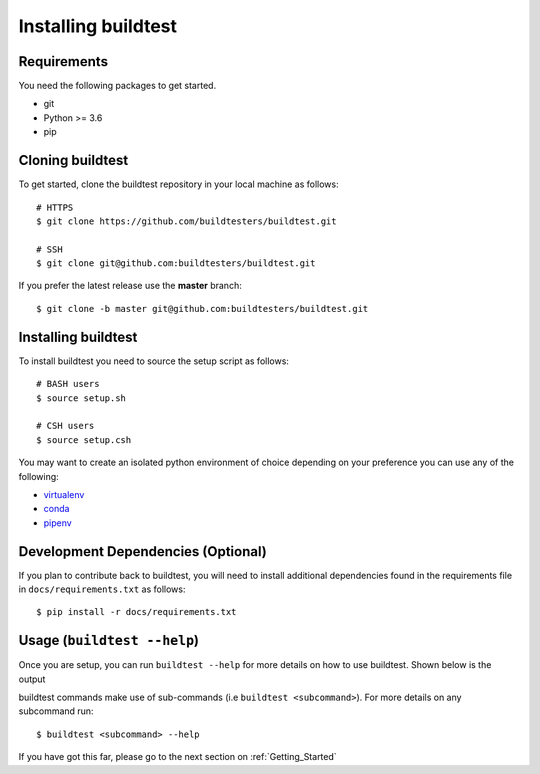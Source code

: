 .. _Setup:

Installing buildtest
=====================

Requirements
------------

You need the following packages to get started.

- git
- Python >= 3.6
- pip

Cloning buildtest
------------------

To get started, clone the buildtest repository in your local machine as follows::

    # HTTPS
    $ git clone https://github.com/buildtesters/buildtest.git

    # SSH
    $ git clone git@github.com:buildtesters/buildtest.git

If you prefer the latest release use the **master** branch::

    $ git clone -b master git@github.com:buildtesters/buildtest.git

Installing buildtest
-----------------------

To install buildtest you need to source the setup script as follows::

    # BASH users
    $ source setup.sh

    # CSH users
    $ source setup.csh

You may want to create an isolated python environment of choice depending on your
preference you can use any of the following:

- `virtualenv <https://virtualenv.pypa.io/en/latest/>`_

- `conda <https://conda.io/>`_

- `pipenv <https://pipenv.readthedocs.io/en/latest/>`_

Development Dependencies (Optional)
------------------------------------

If you plan to contribute back to buildtest, you will need to install additional
dependencies found in the requirements file in ``docs/requirements.txt`` as follows::

    $ pip install -r docs/requirements.txt

Usage (``buildtest --help``)
------------------------------

Once you are setup, you can run ``buildtest --help`` for more details on how to
use buildtest. Shown below is the output

.. program-output:: cat docgen/buildtest_--help.txt


buildtest commands make use of sub-commands (i.e ``buildtest <subcommand>``). For more details
on any subcommand run::

    $ buildtest <subcommand> --help

If you have got this far, please go to the next section on :ref:`Getting_Started`
